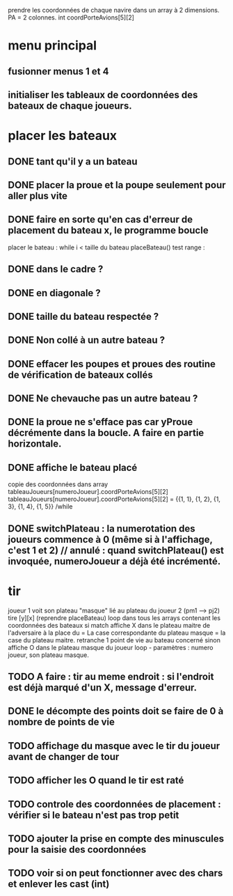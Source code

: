 prendre les coordonnées de chaque navire dans un array à 2 dimensions.
PA = 2 colonnes. int coordPorteAvions[5][2]

* menu principal
** fusionner menus 1 et 4
** initialiser les tableaux de coordonnées des bateaux de chaque joueurs.

* placer les bateaux
** DONE tant qu'il y a un bateau
** DONE placer la proue et la poupe seulement pour aller plus vite
** DONE faire en sorte qu'en cas d'erreur de placement du bateau x, le programme boucle

placer le bateau :
while i < taille du bateau
placeBateau()
test range : 
** DONE dans le cadre ? 
** DONE en diagonale ? 
** DONE taille du bateau respectée ?
** DONE Non collé à un autre bateau ?
** DONE effacer les poupes et proues des routine de vérification de bateaux collés
** DONE Ne chevauche pas un autre bateau ?
** DONE la proue ne s'efface pas car yProue décrémente dans la boucle. A faire en partie horizontale.

** DONE affiche le bateau placé
copie des coordonnées dans array tableauJoueurs[numeroJoueur].coordPorteAvions[5][2]
tableauJoueurs[numeroJoueur].coordPorteAvions[5][2] = 
{{1, 1},
{1, 2},
{1, 3},
{1, 4},
{1, 5}}
/while

** DONE switchPlateau : la numerotation des joueurs commence à 0 (même si à l'affichage, c'est 1 et 2) // annulé : quand switchPlateau() est invoquée, numeroJoueur a déjà été incrémenté.
* tir
joueur 1 voit son plateau "masque" lié au plateau du joueur 2 (pm1 --> pj2)
tire [y][x] (reprendre placeBateau)
loop dans tous les arrays contenant les coordonnées des bateaux
si match
affiche X dans le plateau maitre de l'adversaire à la place du = 
La case correspondante du plateau masque = la case du plateau maitre.
retranche 1 point de vie au bateau concerné
sinon
affiche O dans le plateau masque du joueur
loop - paramètres : numero joueur, son plateau masque.

** TODO A faire : tir au meme endroit : si l'endroit est déjà marqué d'un X, message d'erreur.
** DONE le décompte des points doit se faire de 0 à nombre de points de vie
** TODO affichage du masque avec le tir du joueur avant de changer de tour
** TODO afficher les O quand le tir est raté
** TODO controle des coordonnées de placement : vérifier si le bateau n'est pas trop petit
** TODO ajouter la prise en compte des minuscules pour la saisie des coordonnées
** TODO voir si on peut fonctionner avec des chars et enlever les cast (int)
